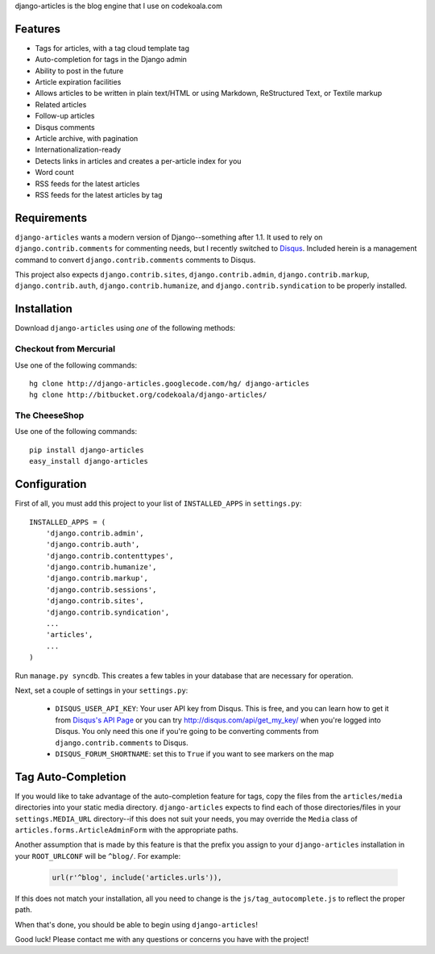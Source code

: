django-articles is the blog engine that I use on codekoala.com

Features
========

* Tags for articles, with a tag cloud template tag
* Auto-completion for tags in the Django admin
* Ability to post in the future
* Article expiration facilities
* Allows articles to be written in plain text/HTML or using Markdown, ReStructured Text, or Textile markup
* Related articles
* Follow-up articles
* Disqus comments
* Article archive, with pagination
* Internationalization-ready
* Detects links in articles and creates a per-article index for you
* Word count
* RSS feeds for the latest articles
* RSS feeds for the latest articles by tag

Requirements
============

``django-articles`` wants a modern version of Django--something after 1.1.  It used to rely on ``django.contrib.comments`` for commenting needs, but I recently switched to `Disqus <http://www.disqus.com/>`_.  Included herein is a management command to convert ``django.contrib.comments`` comments to Disqus.

This project also expects ``django.contrib.sites``, ``django.contrib.admin``, ``django.contrib.markup``, ``django.contrib.auth``, ``django.contrib.humanize``, and ``django.contrib.syndication`` to be properly installed.

Installation
============

Download ``django-articles`` using *one* of the following methods:

Checkout from Mercurial
-----------------------

Use one of the following commands::

    hg clone http://django-articles.googlecode.com/hg/ django-articles
    hg clone http://bitbucket.org/codekoala/django-articles/

The CheeseShop
--------------

Use one of the following commands::

    pip install django-articles
    easy_install django-articles

Configuration
=============

First of all, you must add this project to your list of ``INSTALLED_APPS`` in ``settings.py``::

    INSTALLED_APPS = (
        'django.contrib.admin',
        'django.contrib.auth',
        'django.contrib.contenttypes',
        'django.contrib.humanize',
        'django.contrib.markup',
        'django.contrib.sessions',
        'django.contrib.sites',
        'django.contrib.syndication',
        ...
        'articles',
        ...
    )

Run ``manage.py syncdb``.  This creates a few tables in your database that are necessary for operation.

Next, set a couple of settings in your ``settings.py``:

 * ``DISQUS_USER_API_KEY``: Your user API key from Disqus.  This is free, and you can learn how to get it from  `Disqus's API Page <http://2ze.us/ME>`_ or you can try http://disqus.com/api/get_my_key/ when you're logged into Disqus.  You only need this one if you're going to be converting comments from ``django.contrib.comments`` to Disqus.
 * ``DISQUS_FORUM_SHORTNAME``: set this to ``True`` if you want to see markers on the map

Tag Auto-Completion
===================

If you would like to take advantage of the auto-completion feature for tags, copy the files from the ``articles/media`` directories into your static media directory.  ``django-articles`` expects to find each of those directories/files in your ``settings.MEDIA_URL`` directory--if this does not suit your needs, you may override the ``Media`` class of ``articles.forms.ArticleAdminForm`` with the appropriate paths.

Another assumption that is made by this feature is that the prefix you assign to your ``django-articles`` installation in your ``ROOT_URLCONF`` will be ``^blog/``.  For example:

 .. code-block:: python

    url(r'^blog', include('articles.urls')),

If this does not match your installation, all you need to change is the ``js/tag_autocomplete.js`` to reflect the proper path.

When that's done, you should be able to begin using ``django-articles``!

Good luck!  Please contact me with any questions or concerns you have with the project!

